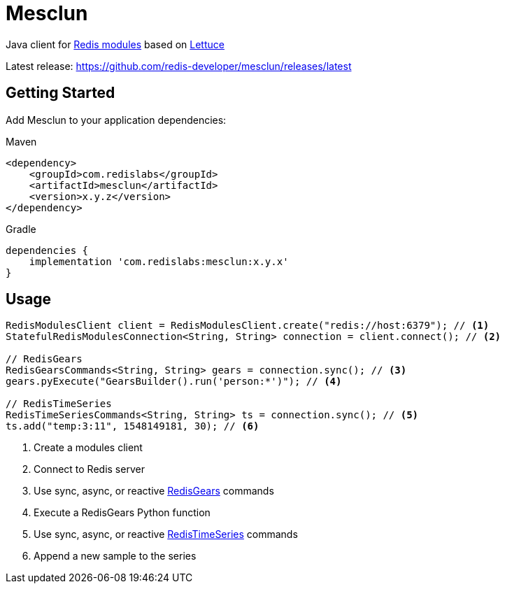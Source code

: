 = Mesclun

// Badges
ifdef::badges[]
image:https://img.shields.io/badge/Forum-RedisTimeSeries-blue[link=https://forum.redislabs.com/c/modules/redistimeseries/]
endif::[]

Java client for https://redislabs.com/community/oss-projects/[Redis modules] based on https://lettuce.io[Lettuce]

Latest release: https://github.com/redis-developer/mesclun/releases/latest

== Getting Started

Add Mesclun to your application dependencies:

.Maven
[source,xml]
----
<dependency>
    <groupId>com.redislabs</groupId>
    <artifactId>mesclun</artifactId>
    <version>x.y.z</version>
</dependency>
----

.Gradle
[source,groovy]
----
dependencies {
    implementation 'com.redislabs:mesclun:x.y.x'
}
----

== Usage

[source,java]
----
RedisModulesClient client = RedisModulesClient.create("redis://host:6379"); // <1>
StatefulRedisModulesConnection<String, String> connection = client.connect(); // <2>

// RedisGears
RedisGearsCommands<String, String> gears = connection.sync(); // <3>
gears.pyExecute("GearsBuilder().run('person:*')"); // <4>

// RedisTimeSeries
RedisTimeSeriesCommands<String, String> ts = connection.sync(); // <5>
ts.add("temp:3:11", 1548149181, 30); // <6>
----
<1> Create a modules client
<2> Connect to Redis server
<3> Use sync, async, or reactive https://oss.redislabs.com/redisgears/[RedisGears] commands
<4> Execute a RedisGears Python function
<5> Use sync, async, or reactive https://oss.redislabs.com/redistimeseries/[RedisTimeSeries] commands
<6> Append a new sample to the series



